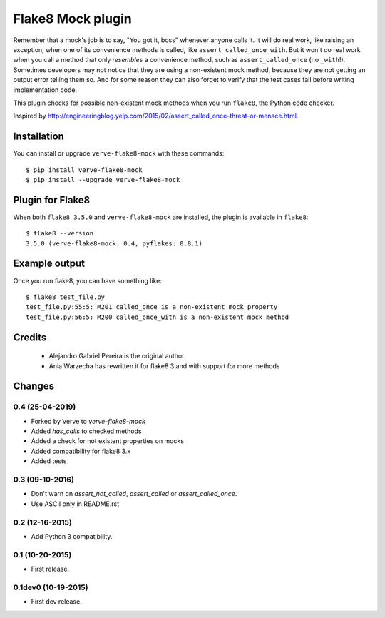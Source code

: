 Flake8 Mock plugin
==================

Remember that a mock's job is to say, "You got it, boss" whenever anyone calls
it. It will do real work, like raising an exception, when one of its
convenience methods is called, like ``assert_called_once_with``. But it won't
do real work when you call a method that only *resembles* a convenience method,
such as ``assert_called_once`` (no ``_with``!). Sometimes developers may not
notice that they are using a non-existent mock method, because they are not
getting an output error telling them so. And for some reason they can also
forget to verify that the test cases fail before writing implementation code.

This plugin checks for possible non-existent mock methods when you run
``flake8``, the Python code checker.

Inspired by http://engineeringblog.yelp.com/2015/02/assert_called_once-threat-or-menace.html.


Installation
------------

You can install or upgrade ``verve-flake8-mock`` with these commands::

  $ pip install verve-flake8-mock
  $ pip install --upgrade verve-flake8-mock


Plugin for Flake8
-----------------

When both ``flake8 3.5.0`` and ``verve-flake8-mock`` are installed, the plugin is
available in ``flake8``::

    $ flake8 --version
    3.5.0 (verve-flake8-mock: 0.4, pyflakes: 0.8.1)


Example output
--------------

Once you run flake8, you can have something like::

    $ flake8 test_file.py
    test_file.py:55:5: M201 called_once is a non-existent mock property
    test_file.py:56:5: M200 called_once_with is a non-existent mock method

Credits
-------
    * Alejandro Gabriel Pereira is the original author.
    * Ania Warzecha has rewritten it for flake8 3 and with support for more methods


Changes
-------

0.4 (25-04-2019)
````````````````
* Forked by Verve to `verve-flake8-mock`
* Added `has_calls` to checked methods
* Added a check for not existent properties on mocks
* Added compatibility for flake8 3.x
* Added tests


0.3 (09-10-2016)
````````````````
* Don't warn on `assert_not_called`, `assert_called` or `assert_called_once`.
* Use ASCII only in README.rst

0.2 (12-16-2015)
````````````````
* Add Python 3 compatibility.

0.1 (10-20-2015)
````````````````
* First release.

0.1dev0 (10-19-2015)
````````````````````
* First dev release.
